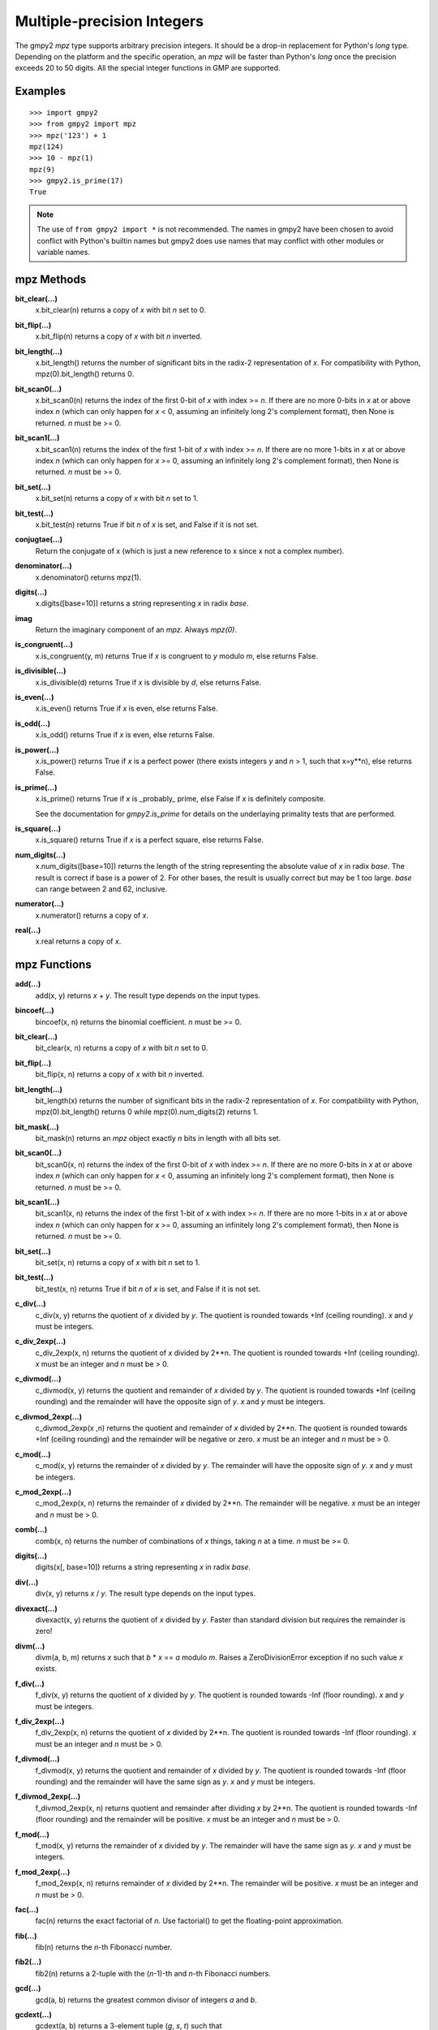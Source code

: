 Multiple-precision Integers
===========================

The gmpy2 *mpz* type supports arbitrary precision integers. It should be a
drop-in replacement for Python's *long* type. Depending on the platform and the
specific operation, an *mpz* will be faster than Python's *long* once the
precision exceeds 20 to 50 digits. All the special integer functions in GMP are
supported.

Examples
--------

::

    >>> import gmpy2
    >>> from gmpy2 import mpz
    >>> mpz('123') + 1
    mpz(124)
    >>> 10 - mpz(1)
    mpz(9)
    >>> gmpy2.is_prime(17)
    True

.. note::
    The use of ``from gmpy2 import *`` is not recommended. The names in gmpy2
    have been chosen to avoid conflict with Python's builtin names but gmpy2
    does use names that may conflict with other modules or variable names.

mpz Methods
-----------

**bit_clear(...)**
    x.bit_clear(n) returns a copy of *x* with bit *n* set to 0.

**bit_flip(...)**
    x.bit_flip(n) returns a copy of *x* with bit *n* inverted.

**bit_length(...)**
    x.bit_length() returns the number of significant bits in the radix-2
    representation of *x*. For compatibility with Python, mpz(0).bit_length()
    returns 0.

**bit_scan0(...)**
    x.bit_scan0(n) returns the index of the first 0-bit of *x* with
    index >= *n*. If there are no more 0-bits in *x* at or above index *n*
    (which can only happen for *x* < 0, assuming an infinitely long 2's
    complement format), then None is returned. *n* must be >= 0.

**bit_scan1(...)**
    x.bit_scan1(n) returns the index of the first 1-bit of *x* with
    index >= *n*. If there are no more 1-bits in *x* at or above index *n*
    (which can only happen for *x* >= 0, assuming an infinitely long 2's
    complement format), then None is returned. *n* must be >= 0.

**bit_set(...)**
    x.bit_set(n) returns a copy of *x* with bit *n* set to 1.

**bit_test(...)**
    x.bit_test(n) returns True if bit *n* of *x* is set, and False if it
    is not set.

**conjugtae(...)**
    Return the conjugate of x (which is just a new reference to x since x
    not a complex number).

**denominator(...)**
    x.denominator() returns mpz(1).

**digits(...)**
    x.digits([base=10]) returns a string representing *x* in radix *base*.

**imag**
    Return the imaginary component of an *mpz*. Always *mpz(0)*.

**is_congruent(...)**
    x.is_congruent(y, m) returns True if *x* is congruent to *y* modulo *m*,
    else returns False.

**is_divisible(...)**
    x.is_divisible(d) returns True if *x* is divisible by *d*, else returns
    False.

**is_even(...)**
    x.is_even() returns True if *x* is even, else returns False.

**is_odd(...)**
    x.is_odd() returns True if *x* is even, else returns False.

**is_power(...)**
    x.is_power() returns True if *x* is a perfect power (there exists integers
    *y* and *n* > 1, such that x=y**n), else returns False.

**is_prime(...)**
    x.is_prime() returns True if *x* is _probably_ prime, else False if *x* is
    definitely composite.

    See the documentation for *gmpy2.is_prime* for details on the underlaying
    primality tests that are performed.

**is_square(...)**
    x.is_square() returns True if *x* is a perfect square, else returns False.

**num_digits(...)**
    x.num_digits([base=10]) returns the length of the string representing
    the absolute value of *x* in radix *base*. The result is correct if base is
    a power of 2. For other bases, the result is usually correct but may
    be 1 too large. *base* can range between 2 and 62, inclusive.

**numerator(...)**
    x.numerator() returns a copy of *x*.

**real(...)**
    x.real returns a copy of *x*.

mpz Functions
-------------

**add(...)**
    add(x, y) returns *x* + *y*. The result type depends on the input
    types.

**bincoef(...)**
    bincoef(x, n) returns the binomial coefficient. *n* must be >= 0.

**bit_clear(...)**
    bit_clear(x, n) returns a copy of *x* with bit *n* set to 0.

**bit_flip(...)**
    bit_flip(x, n) returns a copy of *x* with bit *n* inverted.

**bit_length(...)**
    bit_length(x) returns the number of significant bits in the radix-2
    representation of *x*. For compatibility with Python, mpz(0).bit_length()
    returns 0 while mpz(0).num_digits(2) returns 1.

**bit_mask(...)**
    bit_mask(n) returns an *mpz* object exactly *n* bits in length with all
    bits set.

**bit_scan0(...)**
    bit_scan0(x, n) returns the index of the first 0-bit of *x* with
    index >= *n*. If there are no more 0-bits in *x* at or above index *n*
    (which can only happen for *x* < 0, assuming an infinitely long 2's
    complement format), then None is returned. *n* must be >= 0.

**bit_scan1(...)**
    bit_scan1(x, n) returns the index of the first 1-bit of *x* with
    index >= *n*. If there are no more 1-bits in *x* at or above index *n*
    (which can only happen for *x* >= 0, assuming an infinitely long 2's
    complement format), then None is returned. *n* must be >= 0.

**bit_set(...)**
    bit_set(x, n) returns a copy of *x* with bit *n* set to 1.

**bit_test(...)**
    bit_test(x, n) returns True if bit *n* of *x* is set, and False if it
    is not set.

**c_div(...)**
    c_div(x, y) returns the quotient of *x* divided by *y*. The quotient is
    rounded towards +Inf (ceiling rounding). *x* and *y* must be integers.

**c_div_2exp(...)**
    c_div_2exp(x, n) returns the quotient of *x* divided by 2**n. The
    quotient is rounded towards +Inf (ceiling rounding). *x* must be an integer
    and *n* must be > 0.

**c_divmod(...)**
    c_divmod(x, y) returns the quotient and remainder of *x* divided by
    *y*. The quotient is rounded towards +Inf (ceiling rounding) and the
    remainder will have the opposite sign of *y*. *x* and *y* must be integers.

**c_divmod_2exp(...)**
    c_divmod_2exp(x ,n) returns the quotient and remainder of *x* divided
    by 2**n. The quotient is rounded towards +Inf (ceiling rounding) and the
    remainder will be negative or zero. *x* must be an integer and *n* must
    be > 0.

**c_mod(...)**
    c_mod(x, y) returns the remainder of *x* divided by *y*. The remainder
    will have the opposite sign of *y*. *x* and *y* must be integers.

**c_mod_2exp(...)**
    c_mod_2exp(x, n) returns the remainder of *x* divided by 2**n. The
    remainder will be negative. *x* must be an integer and *n* must be > 0.

**comb(...)**
    comb(x, n) returns the number of combinations of *x* things, taking *n*
    at a time. *n* must be >= 0.

**digits(...)**
    digits(x[, base=10]) returns a string representing *x* in radix *base*.

**div(...)**
    div(x, y) returns *x* / *y*. The result type depends on the input
    types.

**divexact(...)**
    divexact(x, y) returns the quotient of *x* divided by *y*. Faster than
    standard division but requires the remainder is zero!

**divm(...)**
    divm(a, b, m) returns *x* such that *b* * *x* == *a* modulo *m*. Raises
    a ZeroDivisionError exception if no such value *x* exists.

**f_div(...)**
    f_div(x, y) returns the quotient of *x* divided by *y*. The quotient
    is rounded towards -Inf (floor rounding). *x* and *y* must be integers.

**f_div_2exp(...)**
    f_div_2exp(x, n) returns the quotient of *x* divided by 2**n. The
    quotient is rounded towards -Inf (floor rounding). *x* must be an integer
    and *n* must be > 0.

**f_divmod(...)**
    f_divmod(x, y) returns the quotient and remainder of *x* divided by
    *y*. The quotient is rounded towards -Inf (floor rounding) and the
    remainder will have the same sign as *y*. *x* and *y* must be integers.

**f_divmod_2exp(...)**
    f_divmod_2exp(x, n) returns quotient and remainder after dividing *x*
    by 2**n. The quotient is rounded towards -Inf (floor rounding) and the
    remainder will be positive. *x* must be an integer and *n* must be > 0.

**f_mod(...)**
    f_mod(x, y) returns the remainder of *x* divided by *y*. The remainder
    will have the same sign as *y*. *x* and *y* must be integers.

**f_mod_2exp(...)**
    f_mod_2exp(x, n) returns remainder of *x* divided by 2**n. The
    remainder will be positive. *x* must be an integer and *n* must be > 0.

**fac(...)**
    fac(n) returns the exact factorial of *n*. Use factorial() to get the
    floating-point approximation.

**fib(...)**
    fib(n) returns the *n*-th Fibonacci number.

**fib2(...)**
    fib2(n) returns a 2-tuple with the (*n*-1)-th and *n*-th Fibonacci
    numbers.

**gcd(...)**
    gcd(a, b) returns the greatest common divisor of integers *a* and
    *b*.

**gcdext(...)**
    gcdext(a, b) returns a 3-element tuple (*g*, *s*, *t*) such that

    *g* == gcd(*a*, *b*) and *g* == *a* * *s*  + *b* * *t*

**hamdist(...)**
    hamdist(x, y) returns the Hamming distance (number of bit-positions
    where the bits differ) between integers *x* and *y*.

**invert(...)**
    invert(x, m) returns *y* such that *x* * *y* == 1 modulo *m*, or 0
    if no such *y* exists.

**iroot(...)**
    iroot(x,n) returns a 2-element tuple (*y*, *b*) such that *y* is the integer
    *n*-th root of *x* and *b* is True if the root is exact. *x* must be >= 0
    and *n* must be > 0.

**iroot_rem(...)**
    iroot_rem(x,n) returns a 2-element tuple (*y*, *r*) such that *y* is
    the integer *n*-th root of *x* and *x* = y**n + *r*. *x* must be >= 0 and
    *n* must be > 0.

**is_even(...)**
    is_even(x) returns True if *x* is even, False otherwise.

**is_odd(...)**
    is_odd(x) returns True if *x* is odd, False otherwise.

**is_power(...)**
    is_power(x) returns True if *x* is a perfect power, False otherwise.

**is_prime(...)**
    is_prime(x[, n=25]) returns True if *x* is **probably** prime. False
    is returned if *x* is definitely composite. *x* is checked for small
    divisors and up to *n* Miller-Rabin tests are performed. The actual tests
    performed may vary based on version of GMP or MPIR used.

**is_square(...)**
    is_square(x) returns True if *x* is a perfect square, False otherwise.

**isqrt(...)**
    isqrt(x) returns the integer square root of an integer *x*. *x* must be
    >= 0.

**isqrt_rem(...)**
    isqrt_rem(x) returns a 2-tuple (*s*, *t*) such that *s* = isqrt(*x*)
    and *t* = *x* - *s* * *s*. *x* must be >= 0.

**jacobi(...)**
    jacobi(x, y) returns the Jacobi symbol (*x* | *y*). *y* must be odd and
    > 0.

**kronecker(...)**
    kronecker(x, y) returns the Kronecker-Jacobi symbol (*x* | *y*).

**lcm(...)**
    lcm(a, b) returns the lowest common multiple of integers *a* and *b*.

**legendre(...)**
    legendre(x, y) returns the Legendre symbol (*x* | *y*). *y* is assumed
    to be an odd prime.

**lucas(...)**
    lucas(n) returns the *n*-th Lucas number.

**lucas2(...)**
    lucas2(n) returns a 2-tuple with the (*n*-1)-th and *n*-th Lucas
    numbers.

**mpz(...)**
    mpz() returns a new *mpz* object set to 0.

    mpz(n) returns a new *mpz* object from a numeric value *n*. If *n* is
    not an integer, it will be truncated to an integer.

    mpz(s[, base=0]) returns a new *mpz* object from a string *s* made of
    digits in the given base. If base = 0, then binary, octal, or hex Python
    strings are recognized by leading 0b, 0o, or 0x characters. Otherwise the
    string is assumed to be decimal. Values for base can range between 2 and 62.

**mpz_random(...)**
    mpz_random(random_state, n) returns a uniformly distributed random
    integer between 0 and *n*-1. The parameter *random_state* must be created
    by random_state() first.

**mpz_rrandomb(...)**
    mpz_rrandomb(random_state, b) returns a random integer between 0 and
    2**b - 1 with long sequences of zeros and one in its binary representation.
    The parameter *random_state* must be created by random_state() first.

**mpz_urandomb(...)**
    mpz_urandomb(random_state, b) returns a uniformly distributed random
    integer between 0 and 2**b - 1. The parameter *random_state* must be
    created by random_state() first.

**mul(...)**
    mul(x, y) returns *x* \* *y*. The result type depends on the input
    types.

**next_prime(...)**
    next_prime(x) returns the next **probable** prime number > *x*.

**num_digits(...)**
    num_digits(x[, base=10]) returns the length of the string representing
    the absolute value of *x* in radix *base*. The result is correct if base is
    a power of 2. For other bases, the result is usually correct but may
    be 1 too large. *base* can range between 2 and 62, inclusive.

**popcount(...)**
    popcount(x) returns the number of bits with value 1 in *x*. If *x* < 0,
    the number of bits with value 1 is infinite so -1 is returned in that case.

**powmod(...)**
    powmod(x, y, m) returns (*x* ** *y*) mod *m*. The exponent *y* can be
    negative, and the correct result will be returned if the inverse of *x*
    mod *m* exists. Otherwise, a ValueError is raised.

**remove(...)**
    remove(x, f) will remove the factor *f* from *x* as many times as possible
    and return a 2-tuple (*y*, *m*) where *y* = *x* // (*f* ** *m*). *f* does
    not divide *y*. *m* is the multiplicity of the factor *f* in *x*. *f* must
    be > 1.

**sub(...)**
    sub(x, y) returns *x* - *y*. The result type depends on the input
    types.

**t_div(...)**
    t_div(x, y) returns the quotient of *x* divided by *y*. The quotient
    is rounded towards zero (truncation). *x* and *y* must be integers.

**t_div_2exp(...)**
    t_div_2exp(x, n) returns the quotient of *x* divided by 2**n. The
    quotient is rounded towards zero (truncation). *n* must be > 0.

**t_divmod(...)**
    t_divmod(x, y) returns the quotient and remainder of *x* divided by
    *y*. The quotient is rounded towards zero (truncation) and the remainder
    will have the same sign as *x*. *x* and *y* must be integers.

**t_divmod_2exp(...)**
    t_divmod_2exp(x, n) returns the quotient and remainder of *x* divided
    by 2**n. The quotient is rounded towards zero (truncation) and the
    remainder will have the same sign as *x*. *x* must be an integer and *n*
    must be > 0.

**t_mod(...)**
    t_mod(x, y) returns the remainder of *x* divided by *y*. The remainder
    will have the same sign as *x*. *x* and *y* must be integers.

**t_mod_2exp(...)**
    t_mod_2exp(x, n) returns the remainder of *x* divided by 2**n. The
    remainder will have the same sign as *x*. *x* must be an integer and *n*
    must be > 0.


